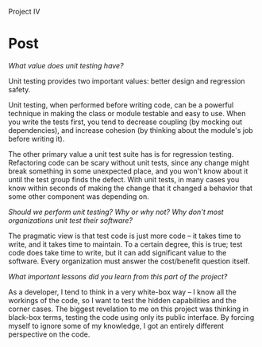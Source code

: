 #+OPTIONS: num:nil toc:nil author:nil timestamp:nil creator:nil

Project IV

* Post
  /What value does unit testing have?/

  Unit testing provides two important values: better design and regression safety.

  Unit testing, when performed before writing code, can be a powerful technique in making the class
  or module testable and easy to use.  When you write the tests first, you tend to decrease coupling
  (by mocking out dependencies), and increase cohesion (by thinking about the module's job before
  writing it).

  The other primary value a unit test suite has is for regression testing.  Refactoring code can be
  scary without unit tests, since any change might break something in some unexpected place, and you
  won't know about it until the test group finds the defect.  With unit tests, in many cases you
  know within seconds of making the change that it changed a behavior that some other component was
  depending on.

  /Should we perform unit testing? Why or why not? Why don’t most organizations unit test their
  software?/

  The pragmatic view is that test code is just more code -- it takes time to write, and it takes
  time to maintain.  To a certain degree, this is true; test code does take time to write, but it
  can add significant value to the software.  Every organization must answer the cost/benefit
  question itself.

  /What important lessons did you learn from this part of the project?/

  As a developer, I tend to think in a very white-box way -- I know all the workings of the code, so
  I want to test the hidden capabilities and the corner cases.  The biggest revelation to me on this
  project was thinking in black-box terms, testing the code using only its public interface.  By
  forcing myself to ignore some of my knowledge, I got an entirely different perspective on the
  code.
